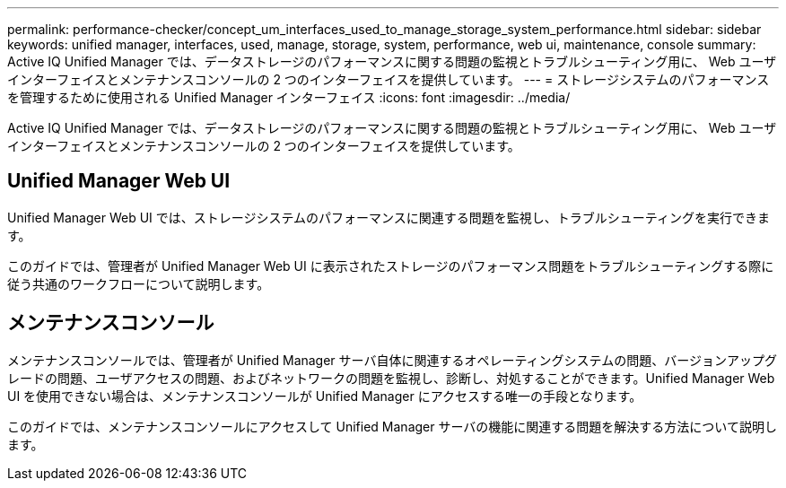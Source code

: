 ---
permalink: performance-checker/concept_um_interfaces_used_to_manage_storage_system_performance.html 
sidebar: sidebar 
keywords: unified manager, interfaces, used, manage, storage, system, performance, web ui, maintenance, console 
summary: Active IQ Unified Manager では、データストレージのパフォーマンスに関する問題の監視とトラブルシューティング用に、 Web ユーザインターフェイスとメンテナンスコンソールの 2 つのインターフェイスを提供しています。 
---
= ストレージシステムのパフォーマンスを管理するために使用される Unified Manager インターフェイス
:icons: font
:imagesdir: ../media/


[role="lead"]
Active IQ Unified Manager では、データストレージのパフォーマンスに関する問題の監視とトラブルシューティング用に、 Web ユーザインターフェイスとメンテナンスコンソールの 2 つのインターフェイスを提供しています。



== Unified Manager Web UI

Unified Manager Web UI では、ストレージシステムのパフォーマンスに関連する問題を監視し、トラブルシューティングを実行できます。

このガイドでは、管理者が Unified Manager Web UI に表示されたストレージのパフォーマンス問題をトラブルシューティングする際に従う共通のワークフローについて説明します。



== メンテナンスコンソール

メンテナンスコンソールでは、管理者が Unified Manager サーバ自体に関連するオペレーティングシステムの問題、バージョンアップグレードの問題、ユーザアクセスの問題、およびネットワークの問題を監視し、診断し、対処することができます。Unified Manager Web UI を使用できない場合は、メンテナンスコンソールが Unified Manager にアクセスする唯一の手段となります。

このガイドでは、メンテナンスコンソールにアクセスして Unified Manager サーバの機能に関連する問題を解決する方法について説明します。
